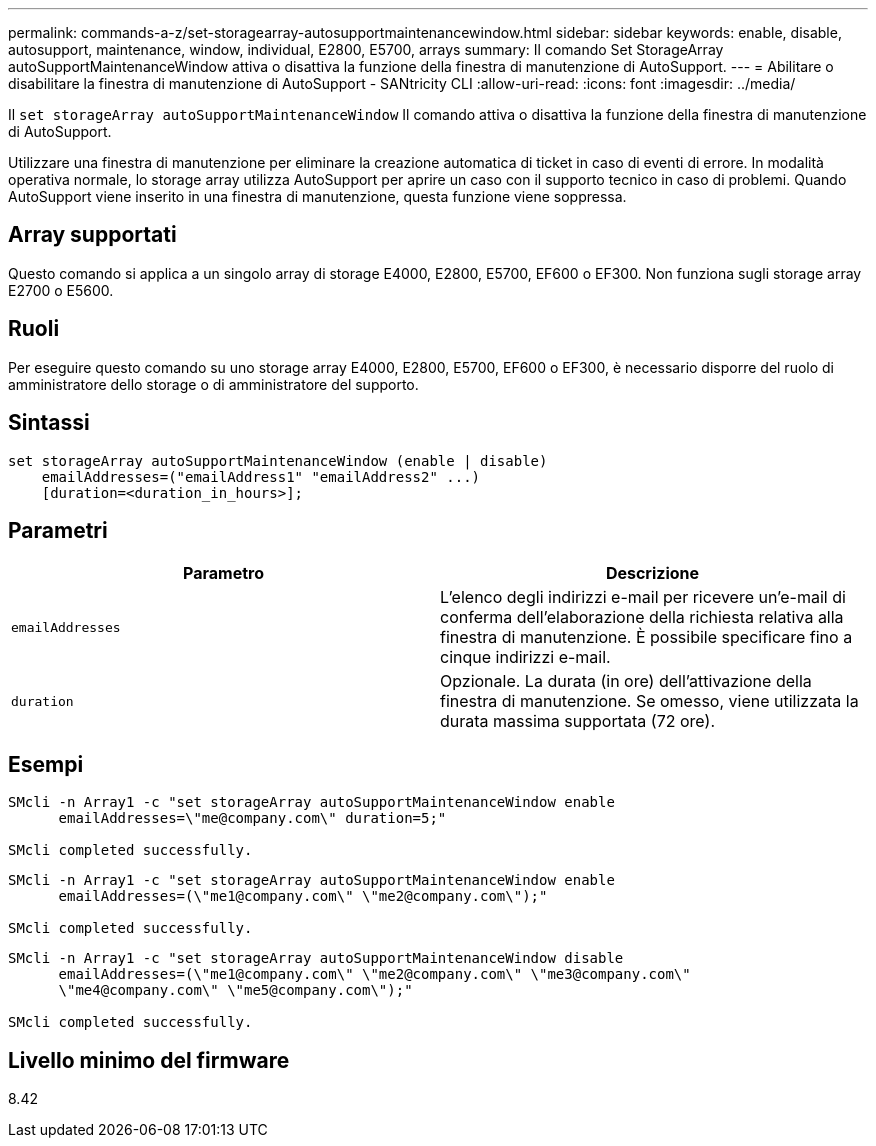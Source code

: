 ---
permalink: commands-a-z/set-storagearray-autosupportmaintenancewindow.html 
sidebar: sidebar 
keywords: enable, disable, autosupport, maintenance, window, individual, E2800, E5700, arrays 
summary: Il comando Set StorageArray autoSupportMaintenanceWindow attiva o disattiva la funzione della finestra di manutenzione di AutoSupport. 
---
= Abilitare o disabilitare la finestra di manutenzione di AutoSupport - SANtricity CLI
:allow-uri-read: 
:icons: font
:imagesdir: ../media/


[role="lead"]
Il `set storageArray autoSupportMaintenanceWindow` Il comando attiva o disattiva la funzione della finestra di manutenzione di AutoSupport.

Utilizzare una finestra di manutenzione per eliminare la creazione automatica di ticket in caso di eventi di errore. In modalità operativa normale, lo storage array utilizza AutoSupport per aprire un caso con il supporto tecnico in caso di problemi. Quando AutoSupport viene inserito in una finestra di manutenzione, questa funzione viene soppressa.



== Array supportati

Questo comando si applica a un singolo array di storage E4000, E2800, E5700, EF600 o EF300. Non funziona sugli storage array E2700 o E5600.



== Ruoli

Per eseguire questo comando su uno storage array E4000, E2800, E5700, EF600 o EF300, è necessario disporre del ruolo di amministratore dello storage o di amministratore del supporto.



== Sintassi

[source, cli]
----
set storageArray autoSupportMaintenanceWindow (enable | disable)
    emailAddresses=("emailAddress1" "emailAddress2" ...)
    [duration=<duration_in_hours>];
----


== Parametri

[cols="2*"]
|===
| Parametro | Descrizione 


 a| 
`emailAddresses`
 a| 
L'elenco degli indirizzi e-mail per ricevere un'e-mail di conferma dell'elaborazione della richiesta relativa alla finestra di manutenzione. È possibile specificare fino a cinque indirizzi e-mail.



 a| 
`duration`
 a| 
Opzionale. La durata (in ore) dell'attivazione della finestra di manutenzione. Se omesso, viene utilizzata la durata massima supportata (72 ore).

|===


== Esempi

[listing]
----

SMcli -n Array1 -c "set storageArray autoSupportMaintenanceWindow enable
      emailAddresses=\"me@company.com\" duration=5;"

SMcli completed successfully.
----
[listing]
----
SMcli -n Array1 -c "set storageArray autoSupportMaintenanceWindow enable
      emailAddresses=(\"me1@company.com\" \"me2@company.com\");"

SMcli completed successfully.
----
[listing]
----
SMcli -n Array1 -c "set storageArray autoSupportMaintenanceWindow disable
      emailAddresses=(\"me1@company.com\" \"me2@company.com\" \"me3@company.com\"
      \"me4@company.com\" \"me5@company.com\");"

SMcli completed successfully.
----


== Livello minimo del firmware

8.42
